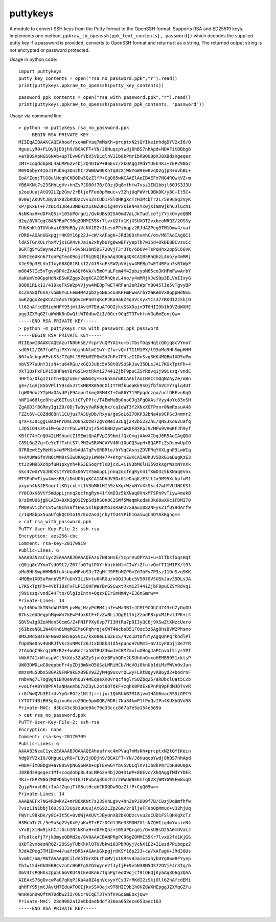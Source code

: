 puttykeys
=========

A module to convert SSH keys from the Putty format to the OpenSSH format. Supports RSA and ED25519 keys.
Implements one method, ``ppkraw_to_openssh(ppk_text_contents[, password])`` which decodes the supplied putty key if a password is provided, converts to OpenSSH format and returns it as a string.
The returned output string is not encrypted or password protected.

Usage in python code::

	import puttykeys
	putty_key_contents = open("rsa_no_password.ppk","r").read()
	print(puttykeys.ppkraw_to_openssh(putty_key_contents))

::

	password_ppk_contents = open("rsa_with_password.ppk","r").read()
	print(puttykeys.ppkraw_to_openssh(password_ppk_contents, "password"))


Usage via command line::

	> python -m puttykeys rsa_no_password.ppk
	-----BEGIN RSA PRIVATE KEY-----
	MIIEqAIBAAKCAQEAhoafrxc4mPVaq7mMsKh+prcptxN2tQYIKeinhdgDYV2xI6/Q
	HgueLyR0+FLOy3jDDjh9/BGACFT+YN/J6HuqcpYwdj8hBS7nhApd+NDAFitDBbg8
	+aY80SVpNGS6NAb+upTEvwGYYbV5VDLqlnV1Ib8kPmrIbR90U0pXJ8XBdzHgeqez
	1MT+coqdobpBL4aLMP62v4bj2Q4D1WP+86Evc/XkQAggTMdYYDEk4KJ+rEPZ98G7
	M09O6byY4IGJ1PubAq3OnzhIr2WWUW0EKnTq02XjWNYGW9Ew8vqD2gjpR+ovbBL+
	IoAfZqojTlG8ulHcqhCKDQDw5QzZlfP+CgQ05wKCAAElAoIBAEFx7NG4RQwkVZ+m
	YB6XKNt7s23SHhLgVv+hnZsPJD00f7B/C0zjDq8mfhfw7vsz1IN1bbjl60JS3J3U
	p2ouUuujAtG92LZp2Gm/2rBljeFFeo0pMmuc+v32hjUqFWVrL9BkDK/y8C+It5C+
	0v0WjAKUVtJByUnX82bKODzcvvu2sCUD1FSlQHKgXcTzH3McbTr2L/5e9uSg2VyK
	xP/pKxET+F7zDCd1JRe33MDHZX1sNZQHIig4mYxsieN4sYx0jXiNm9jkhCJlGchI
	NsNKhxH+dDFkQ5z+105UPQrgdi/QvkUBsD25A0mUVaLJkTudlcefj7YjkOmyeQBM
	d2q/8V0CggCBANPRpPC96gZOMMI55Kr7lvxU2fx1KjGSUXDT2vxbeoNRQZ/2OSSy
	TUbKhKlQTUVbkwi03PbRQyjVcNX1E2+ILesdPPibqpz2RJdAZPeg3TM1Dmw4/uaf
	rDR6+AGAnUGkpgjrHK9Y16p22J+cW/kAFagK+JRd30UshvmhC/om/M6TAoIAgQCi
	ldA5TGrXOLrhxMVjx1GR4vHJaie2xhybUYg0wwBFYyepTb7w15d+OkDEBBCvzuCc
	BGRTgSYG5Wyne2fJyIjF+9v5N38N5DS72OVjFJr3Tq/6D6V4TsPQHhx2pp5C66VK
	D49IEeUKn67TqnPgTeoO9ojcf9iQEQjKyaAq3O6g3QKCAIB5RhQhzL4no/y4mMRj
	XJeS9p3ELVnIIxyG88Q81RLk12/419kqFkSW2pVVjyw4MEBpTwET4RFan3sRIWpF
	m8045lIe5vTgvyBPXcZnA8Qf6VA/v5m0YuLFem4M42pbzyoN65co3KHFmFwwArbY
	XaKemVx0GppHdNxESwKZggxZegKCAIB5RhQhzL4no/y4mMRjXJeS9p3ELVnIIxyG
	88Q81RLk12/419kqFkSW2pVVjyw4MEBpTwET4RFan3sRIWpFm8045lIe5vTgvyBP
	XcZnA8Qf6VA/v5m0YuLFem4M42pbzyoN65co3KHFmFwwArbYXaKemVx0GppHdNxE
	SwKZggxZegKCAIEAxS76gOvcwPa07qKqPJKa4a0Z4qnVcsyxYCs37rRKdI2zSkjO
	ll62nAfcdEMiqhHFY95jmtJAvtM7EduATOOIjkvSSX0ajx9T6HII9b1h0VZdWXHE
	pggJZXMqGZfuWnHK6nDwQftWT0dbw2iI/0Gcr9CqET3TvhfnVGq6mEoxjQw=
	-----END RSA PRIVATE KEY-----
	> python -m puttykeys rsa_with_password.ppk password
	-----BEGIN RSA PRIVATE KEY-----
	MIIEpwIBAAKCAQEAzu7N8bHsE/YcprVuQPYA1+u+blTbsfGqsHqtcQ0jq8cVYno7
	sdO9t2/Z67fo0TqlPXYrhbihbNlmCIwY+Zfu+vQmfTI1M1PX/l93oMo9HhSmpHHM
	N0fuAsbqoHFvbS3zTZqMfJ9FEbMZPGmZd7hFv7P3szI1DnSvqSKK4MQBm1XD5uPm
	nbV5P7uUnY3izN+tu64RGu/xGQJJubc5V50tOVSUSkJav35DLsJAL7KGxTptFh+4
	VkT1BzFxFLP15OHFWeYBrGSCwxtRkmi27441ZjbF9puCZSYRdvq1j99iszq/vndE
	4HFto/OlgIzIntn+QqzxEErSmNm4y+E36nSmrwKCAAElAoIBACcmQqNZAyZe/oBn
	g4+/1qVj85hVPlIY9sdxJ7txMEMX050CXlITTWfkuoaKk9SOjfbfAVCmY7qlq4UT
	lgW09dxzYTpHxOAydPjF9AmpuIkmgGRM4XI+Cm86Y719Ppgdczgx/uclDREvuKqQ
	hNF1466lgeOhtwK8ITusltCTyPPfc/T4EmMuBbOnoOJg3PgQXAsfVyy4oYc83nSH
	ZgAGD3fBGRmyIgiZ0/0DjTwByyVwRKdghx/cuIqWT3f2XNxXGTPxnr0NmRosuA48
	FZZt6V+C8Zdd8Bnl1CUjuz7A3UyDb/Rxya/goSqL6I7OKP32bNa4s9CPScJnmnr2
	qrX+sJ0CggCBAO+nrDmC2Q0nZOz87ZgVcMei32Lqj2R2b52ZZhL/qNSJKo62uafq
	LJQ5iQ4s3tuIM+Gu2rrFGLw9T2njz5e5kBH2ywtWK0F8XPpJ9/MFw9VAwKFJh9yf
	KBfC74mCnQU42LMShuntZ19EmtQnAPVpI39bmifQxCmqjAAwXCbgJ6R5AoIAgQDd
	C89L6g27q+CeYcTfTxhtS7tPH2wSRXWCAYV46h10pOQ3wpH+8QAFTiZsDsowUpCO
	O7R8ewtEyMeHts4qMPMJmbAdATqFvGRBRle/hYVqCAsnsZDVPRqYXXLgnP3LwWIq
	n+AMUWa6fnVNQiWM0sSIwUKAg2y1WHM+7P+KtgrKZwKCAIADhUV5DxG1eDugKzE3
	ttJx9M95XchpfuM1pxynh4kSJESoqrtlKDjcxL+iIV3bM6lHI59zkXgrWzxNYnXk
	Skc47wUYVUJNCKStYY0C0xK6VtY5mUppLjnnq2qcfngRyn41fXmD3z5kXNaq0Vnx
	MTSPhPvTiyw4mekB9/zDmUO6jgKCAIADhUV5DxG1eDugKzE3ttJx9M95XchpfuM1
	pxynh4kSJESoqrtlKDjcxL+iIV3bM6lHI59zkXgrWzxNYnXkSkc47wUYVUJNCKSt
	YY0C0xK6VtY5mUppLjnnq2qcfngRyn41fXmD3z5kXNaq0VnxMTSPhPvTiyw4mekB
	9/zDmUO6jgKCAIB+9XKigQiI9pSdihSOn8C2SWf5WeqmkudaH3k60wXKc1FDMI70
	fMQRSVichrCStw40Ihs8ftEwC5slBpQHMoJsRaP27xBauI082NFysZ1fQY9dArf9
	c/1qM8bpx5uaUfgkQCOIoI9/Eo2ao3jnhyTtU4YPih1GaiwgC4QYAkKgng==
	> cat rsa_with_password.ppk 
	PuTTY-User-Key-File-2: ssh-rsa
	Encryption: aes256-cbc
	Comment: rsa-key-20170919
	Public-Lines: 6
	AAAAB3NzaC1yc2EAAAABJQAAAQEAzu7N8bHsE/YcprVuQPYA1+u+blTbsfGqsHqt
	cQ0jq8cVYno7sdO9t2/Z67fo0TqlPXYrhbihbNlmCIwY+Zfu+vQmfTI1M1PX/l93
	oMo9HhSmpHHMN0fuAsbqoHFvbS3zTZqMfJ9FEbMZPGmZd7hFv7P3szI1DnSvqSKK
	4MQBm1XD5uPmnbV5P7uUnY3izN+tu64RGu/xGQJJubc5V50tOVSUSkJav35DLsJA
	L7KGxTptFh+4VkT1BzFxFLP15OHFWeYBrGSCwxtRkmi27441ZjbF9puCZSYRdvq1
	j99iszq/vndE4HFto/OlgIzIntn+QqzxEErSmNm4y+E36nSmrw==
	Private-Lines: 14
	hyI46OuJkTN5nWU3DPLpvWqjHzyPdBM4jn7ewMa3B1+JCMt9CGhC4743+hZyOoOU
	07hszeUDeqphMqwWn7kEwP4oxKtF+CvZwBLiJQgE11hjZzodP8xpxMJFvlJPK+i4
	SBVSwIg8ZeAMon5GcmG/Z+FNIFPXyOvp7TI3HtRa7pOI3yQC6j9XSwZtXNzcUero
	j61bzaN6L1W4OKn8iWqMGEMsGPqhrqjeCWT4WcbsB51FOzc5z6Ag8HsBVW2Phsmo
	8MXJMd5BsFaFN60z6H59pSVc3/kxO8eLL8ZE1S/4vo1DtDfuYyAgqQnPqrkhdlPl
	fUpUWe0nv4UNRJfVkcSvNWsI36J1xbDEk31d5+punoH7UMm5+aVJ1yF0bjj8e7YR
	2tAxGqC9krgjWBrR2+4wuRnzrx58fRUZ3wwJeC8MZaxluXBogJaPCnval5iysYPf
	kWkH741+WfxspVCt5kXds3Za8ZySjxhXeBFyhQPe2USUhUnGmxoHEMB5951xklsP
	UW03DWDLwC8eepboFr4yZDjBmNxO5USaLMRiHCb/HcVOi0knUb1diMzMWVn0vJun
	mmzsMu5Ubs58GPZ9FNP9kEX09EV9ZZyM4g9uxvrQLwyFLRtBqyvRB6yd2+bodrnF
	rNbvWg7L7og9gN1BRQeNVhQuY4MEq9eXKQVrqcfnglYSQZbq25/aRDbclUat5Cxb
	+voLf+ABYVBPFAlaNHaembU7aZ3yL2ot6O7QkF+zqhk0PdEx6PnPQ9pFdMJDTvVR
	r+GfWwQVb3Et+UvYyGrRGJz1NtJjr+ijuc1QbRUAB7M18jvw1HAU6macRSDiOPC9
	lYTXT74BiBH3gXgixu6uzoZ0Qe5pmDQB/RDRi7ka84kmP1lPoQvIPo4KUXhQVo98
	Private-MAC: d3bc43c3b1ade94c79d33ccc867a7e5a154e569a
	> cat rsa_no_password.ppk
	PuTTY-User-Key-File-2: ssh-rsa
	Encryption: none
	Comment: rsa-key-20170709
	Public-Lines: 6
	AAAAB3NzaC1yc2EAAAABJQAAAQEAhoafrxc4mPVaq7mMsKh+prcptxN2tQYIKein
	hdgDYV2xI6/QHgueLyR0+FLOy3jDDjh9/BGACFT+YN/J6HuqcpYwdj8hBS7nhApd
	+NDAFitDBbg8+aY80SVpNGS6NAb+upTEvwGYYbV5VDLqlnV1Ib8kPmrIbR90U0pX
	J8XBdzHgeqez1MT+coqdobpBL4aLMP62v4bj2Q4D1WP+86Evc/XkQAggTMdYYDEk
	4KJ+rEPZ98G7M09O6byY4IGJ1PubAq3OnzhIr2WWUW0EKnTq02XjWNYGW9Ew8vqD
	2gjpR+ovbBL+IoAfZqojTlG8ulHcqhCKDQDw5QzZlfP+CgQ05w==
	Private-Lines: 14
	AAABAEFx7NG4RQwkVZ+mYB6XKNt7s23SHhLgVv+hnZsPJD00f7B/C0zjDq8mfhfw
	7vsz1IN1bbjl60JS3J3Up2ouUuujAtG92LZp2Gm/2rBljeFFeo0pMmuc+v32hjUq
	FWVrL9BkDK/y8C+It5C+0v0WjAKUVtJByUnX82bKODzcvvu2sCUD1FSlQHKgXcTz
	H3McbTr2L/5e9uSg2VyKxP/pKxET+F7zDCd1JRe33MDHZX1sNZQHIig4mYxsieN4
	sYx0jXiNm9jkhCJlGchINsNKhxH+dDFkQ5z+105UPQrgdi/QvkUBsD25A0mUVaLJ
	kTudlcefj7YjkOmyeQBMd2q/8V0AAACBANPRpPC96gZOMMI55Kr7lvxU2fx1KjGS
	UXDT2vxbeoNRQZ/2OSSyTUbKhKlQTUVbkwi03PbRQyjVcNX1E2+ILesdPPibqpz2
	RJdAZPeg3TM1Dmw4/uafrDR6+AGAnUGkpgjrHK9Y16p22J+cW/kAFagK+JRd30Us
	hvmhC/om/M6TAAAAgQCildA5TGrXOLrhxMVjx1GR4vHJaie2xhybUYg0wwBFYyep
	Tb7w15d+OkDEBBCvzuCcBGRTgSYG5Wyne2fJyIjF+9v5N38N5DS72OVjFJr3Tq/6
	D6V4TsPQHhx2pp5C66VKD49IEeUKn67TqnPgTeoO9ojcf9iQEQjKyaAq3O6g3QAA
	AIEAxS76gOvcwPa07qKqPJKa4a0Z4qnVcsyxYCs37rRKdI2zSkjOll62nAfcdEMi
	qhHFY95jmtJAvtM7EduATOOIjkvSSX0ajx9T6HII9b1h0VZdWXHEpggJZXMqGZfu
	WnHK6nDwQftWT0dbw2iI/0Gcr9CqET3TvhfnVGq6mEoxjQw=
	Private-MAC: 28d9082a12e6bdadbddf336ea052ece653aec163
	-----END RSA PRIVATE KEY-----


